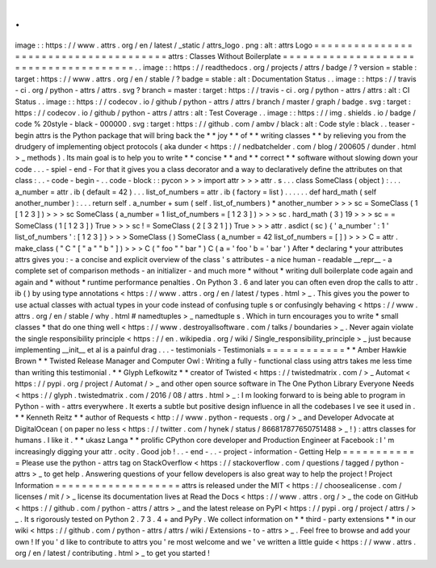 .
.
image
:
:
https
:
/
/
www
.
attrs
.
org
/
en
/
latest
/
_static
/
attrs_logo
.
png
:
alt
:
attrs
Logo
=
=
=
=
=
=
=
=
=
=
=
=
=
=
=
=
=
=
=
=
=
=
=
=
=
=
=
=
=
=
=
=
=
=
=
=
=
=
attrs
:
Classes
Without
Boilerplate
=
=
=
=
=
=
=
=
=
=
=
=
=
=
=
=
=
=
=
=
=
=
=
=
=
=
=
=
=
=
=
=
=
=
=
=
=
=
.
.
image
:
:
https
:
/
/
readthedocs
.
org
/
projects
/
attrs
/
badge
/
?
version
=
stable
:
target
:
https
:
/
/
www
.
attrs
.
org
/
en
/
stable
/
?
badge
=
stable
:
alt
:
Documentation
Status
.
.
image
:
:
https
:
/
/
travis
-
ci
.
org
/
python
-
attrs
/
attrs
.
svg
?
branch
=
master
:
target
:
https
:
/
/
travis
-
ci
.
org
/
python
-
attrs
/
attrs
:
alt
:
CI
Status
.
.
image
:
:
https
:
/
/
codecov
.
io
/
github
/
python
-
attrs
/
attrs
/
branch
/
master
/
graph
/
badge
.
svg
:
target
:
https
:
/
/
codecov
.
io
/
github
/
python
-
attrs
/
attrs
:
alt
:
Test
Coverage
.
.
image
:
:
https
:
/
/
img
.
shields
.
io
/
badge
/
code
%
20style
-
black
-
000000
.
svg
:
target
:
https
:
/
/
github
.
com
/
ambv
/
black
:
alt
:
Code
style
:
black
.
.
teaser
-
begin
attrs
is
the
Python
package
that
will
bring
back
the
*
*
joy
*
*
of
*
*
writing
classes
*
*
by
relieving
you
from
the
drudgery
of
implementing
object
protocols
(
aka
dunder
<
https
:
/
/
nedbatchelder
.
com
/
blog
/
200605
/
dunder
.
html
>
_
methods
)
.
Its
main
goal
is
to
help
you
to
write
*
*
concise
*
*
and
*
*
correct
*
*
software
without
slowing
down
your
code
.
.
.
-
spiel
-
end
-
For
that
it
gives
you
a
class
decorator
and
a
way
to
declaratively
define
the
attributes
on
that
class
:
.
.
-
code
-
begin
-
.
.
code
-
block
:
:
pycon
>
>
>
import
attr
>
>
>
attr
.
s
.
.
.
class
SomeClass
(
object
)
:
.
.
.
a_number
=
attr
.
ib
(
default
=
42
)
.
.
.
list_of_numbers
=
attr
.
ib
(
factory
=
list
)
.
.
.
.
.
.
def
hard_math
(
self
another_number
)
:
.
.
.
return
self
.
a_number
+
sum
(
self
.
list_of_numbers
)
*
another_number
>
>
>
sc
=
SomeClass
(
1
[
1
2
3
]
)
>
>
>
sc
SomeClass
(
a_number
=
1
list_of_numbers
=
[
1
2
3
]
)
>
>
>
sc
.
hard_math
(
3
)
19
>
>
>
sc
=
=
SomeClass
(
1
[
1
2
3
]
)
True
>
>
>
sc
!
=
SomeClass
(
2
[
3
2
1
]
)
True
>
>
>
attr
.
asdict
(
sc
)
{
'
a_number
'
:
1
'
list_of_numbers
'
:
[
1
2
3
]
}
>
>
>
SomeClass
(
)
SomeClass
(
a_number
=
42
list_of_numbers
=
[
]
)
>
>
>
C
=
attr
.
make_class
(
"
C
"
[
"
a
"
"
b
"
]
)
>
>
>
C
(
"
foo
"
"
bar
"
)
C
(
a
=
'
foo
'
b
=
'
bar
'
)
After
*
declaring
*
your
attributes
attrs
gives
you
:
-
a
concise
and
explicit
overview
of
the
class
'
s
attributes
-
a
nice
human
-
readable
__repr__
-
a
complete
set
of
comparison
methods
-
an
initializer
-
and
much
more
*
without
*
writing
dull
boilerplate
code
again
and
again
and
*
without
*
runtime
performance
penalties
.
On
Python
3
.
6
and
later
you
can
often
even
drop
the
calls
to
attr
.
ib
(
)
by
using
type
annotations
<
https
:
/
/
www
.
attrs
.
org
/
en
/
latest
/
types
.
html
>
_
.
This
gives
you
the
power
to
use
actual
classes
with
actual
types
in
your
code
instead
of
confusing
tuple
\
s
or
confusingly
behaving
<
https
:
/
/
www
.
attrs
.
org
/
en
/
stable
/
why
.
html
#
namedtuples
>
_
namedtuple
\
s
.
Which
in
turn
encourages
you
to
write
*
small
classes
*
that
do
one
thing
well
<
https
:
/
/
www
.
destroyallsoftware
.
com
/
talks
/
boundaries
>
_
.
Never
again
violate
the
single
responsibility
principle
<
https
:
/
/
en
.
wikipedia
.
org
/
wiki
/
Single_responsibility_principle
>
_
just
because
implementing
__init__
et
al
is
a
painful
drag
.
.
.
-
testimonials
-
Testimonials
=
=
=
=
=
=
=
=
=
=
=
=
*
*
Amber
Hawkie
Brown
*
*
Twisted
Release
Manager
and
Computer
Owl
:
Writing
a
fully
-
functional
class
using
attrs
takes
me
less
time
than
writing
this
testimonial
.
*
*
Glyph
Lefkowitz
*
*
creator
of
Twisted
<
https
:
/
/
twistedmatrix
.
com
/
>
_
Automat
<
https
:
/
/
pypi
.
org
/
project
/
Automat
/
>
_
and
other
open
source
software
in
The
One
Python
Library
Everyone
Needs
<
https
:
/
/
glyph
.
twistedmatrix
.
com
/
2016
/
08
/
attrs
.
html
>
_
:
I
m
looking
forward
to
is
being
able
to
program
in
Python
-
with
-
attrs
everywhere
.
It
exerts
a
subtle
but
positive
design
influence
in
all
the
codebases
I
ve
see
it
used
in
.
*
*
Kenneth
Reitz
*
*
author
of
Requests
<
http
:
/
/
www
.
python
-
requests
.
org
/
>
_
and
Developer
Advocate
at
DigitalOcean
(
on
paper
no
less
<
https
:
/
/
twitter
.
com
/
hynek
/
status
/
866817877650751488
>
_
!
)
:
attrs
classes
for
humans
.
I
like
it
.
*
*
ukasz
Langa
*
*
prolific
CPython
core
developer
and
Production
Engineer
at
Facebook
:
I
'
m
increasingly
digging
your
attr
.
ocity
.
Good
job
!
.
.
-
end
-
.
.
-
project
-
information
-
Getting
Help
=
=
=
=
=
=
=
=
=
=
=
=
Please
use
the
python
-
attrs
tag
on
StackOverflow
<
https
:
/
/
stackoverflow
.
com
/
questions
/
tagged
/
python
-
attrs
>
_
to
get
help
.
Answering
questions
of
your
fellow
developers
is
also
great
way
to
help
the
project
!
Project
Information
=
=
=
=
=
=
=
=
=
=
=
=
=
=
=
=
=
=
=
attrs
is
released
under
the
MIT
<
https
:
/
/
choosealicense
.
com
/
licenses
/
mit
/
>
_
license
its
documentation
lives
at
Read
the
Docs
<
https
:
/
/
www
.
attrs
.
org
/
>
_
the
code
on
GitHub
<
https
:
/
/
github
.
com
/
python
-
attrs
/
attrs
>
_
and
the
latest
release
on
PyPI
<
https
:
/
/
pypi
.
org
/
project
/
attrs
/
>
_
.
It
s
rigorously
tested
on
Python
2
.
7
3
.
4
+
and
PyPy
.
We
collect
information
on
*
*
third
-
party
extensions
*
*
in
our
wiki
<
https
:
/
/
github
.
com
/
python
-
attrs
/
attrs
/
wiki
/
Extensions
-
to
-
attrs
>
_
.
Feel
free
to
browse
and
add
your
own
!
If
you
'
d
like
to
contribute
to
attrs
you
'
re
most
welcome
and
we
'
ve
written
a
little
guide
<
https
:
/
/
www
.
attrs
.
org
/
en
/
latest
/
contributing
.
html
>
_
to
get
you
started
!
